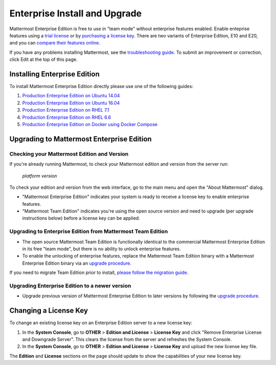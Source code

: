 ..  _ee-install:

===========================================
Enterprise Install and Upgrade 
===========================================

Mattermost Enterprise Edition is free to use in "team mode" without enterprise features enabled. Enable enteprise features using a `trial license <https://about.mattermost.com/trial/>`_ or by `purchasing a license key <https://about.mattermost.com/pricing/>`_. There are two variants of Enterprise Edition, E10 and E20, and you can `compare their features online <https://about.mattermost.com/features/>`_.

If you have any problems installing Mattermost, see the `troubleshooting guide <https://www.mattermost.org/troubleshoot/>`_. To submit an improvement or correction, click Edit at the top of this page.

Installing Enterprise Edition 
-----------------------------

To install Mattermost Enterprise Edition directly please use one of the following guides: 

1. `Production Enterprise Edition on Ubuntu 14.04 <http://docs.mattermost.com/install/ee-prod-ubuntu.html>`_
2. `Production Enterprise Edition on Ubuntu 16.04 <https://docs.mattermost.com/install/ee-prod-ubuntu-1604.html>`_
3. `Production Enterprise Edition on RHEL 7.1 <http://docs.mattermost.com/install/ee-prod-rhel-7.html>`_
4. `Production Enterprise Edition on RHEL 6.6 <http://docs.mattermost.com/install/ee-prod-rhel-6.html>`_
5. `Production Enterprise Edition on Docker using Docker Compose <https://docs.mattermost.com/install/prod-docker.html#production-docker-on-ubuntu-with-enterprise-edition>`_

Upgrading to Mattermost Enterprise Edition 
-------------------------------------------------

Checking your Mattermost Edition and Version  
~~~~~~~~~~~~~~~~~~~~~~~~~~~~~~~~~~~~~~~~~~~~~~~~~~~

If you're already running Mattermost, to check your Mattermost edition and version from the server run: 

  `platform version`

To check your edition and version from the web interface, go to the main menu and open the "About Mattermost" dialog. 

- "Mattermost Enterprise Edition" indicates your system is ready to receive a license key to enable enterprise features. 
- "Mattermost Team Edition" indicates you're using the open source version and need to upgrade (per upgrade instructions below) before a license key can be applied. 

Upgrading to Enterprise Edition from Mattermost Team Edition 
~~~~~~~~~~~~~~~~~~~~~~~~~~~~~~~~~~~~~~~~~~~~~~~~~~~~~~~~~~~~~

- The open source Mattermost Team Edition is functionally identical to the commercial Mattermost Enterprise Edition in its free "team mode", but there is no ability to unlock enterprise features.
- To enable the unlocking of enterprise features, replace the Mattermost Team Edition binary with a Mattermost Enterprise Edition binary via an `upgrade procedure <http://docs.mattermost.com/administration/upgrade.html#upgrade-team-edition-to-enterprise-edition>`_.

If you need to migrate Team Edition prior to install, `please follow the migration guide. <http://docs.mattermost.com/administration/migrating.html>`_

Upgrading Enterprise Edition to a newer version
~~~~~~~~~~~~~~~~~~~~~~~~~~~~~~~~~~~~~~~~~~~~~~~~~~~

- Upgrade previous version of Mattermost Enterprise Edition to later versions by following the `upgrade procedure. <https://docs.mattermost.com/administration/upgrade.html#upgrade-enterprise-edition>`_

Changing a License Key
----------------------

To change an existing license key on an Enterprise Edition server to a new license key:

1. In the **System Console**, go to **OTHER** > **Edition and License** > **License Key** and click "Remove Enterprise License and Downgrade Server". This clears the license from the server and refreshes the System Console. 
2. In the **System Console**, go to **OTHER** > **Edition and License** > **License Key** and upload the new license key file.
   
The **Edition** and **License** sections on the page should update to show the capabilities of your new license key. 

